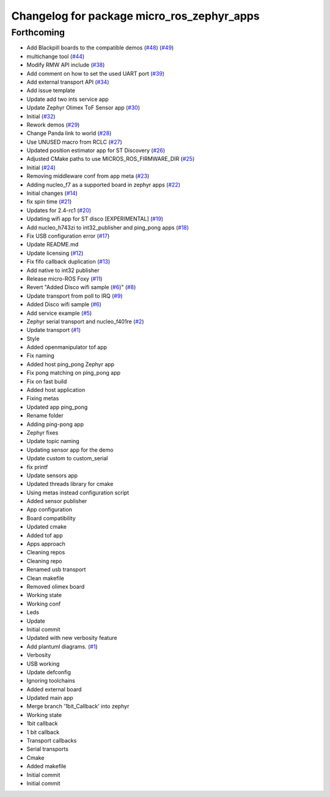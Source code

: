 ^^^^^^^^^^^^^^^^^^^^^^^^^^^^^^^^^^^^^^^^^^^
Changelog for package micro_ros_zephyr_apps
^^^^^^^^^^^^^^^^^^^^^^^^^^^^^^^^^^^^^^^^^^^

Forthcoming
-----------
* Add Blackpill boards to the compatible demos (`#48 <https://github.com/micro-ROS/zephyr_apps/issues/48>`_) (`#49 <https://github.com/micro-ROS/zephyr_apps/issues/49>`_)
* multichange tool (`#44 <https://github.com/micro-ROS/zephyr_apps/issues/44>`_)
* Modify RMW API include (`#38 <https://github.com/micro-ROS/zephyr_apps/issues/38>`_)
* Add comment on how to set the used UART port (`#39 <https://github.com/micro-ROS/zephyr_apps/issues/39>`_)
* Add external transport API (`#34 <https://github.com/micro-ROS/zephyr_apps/issues/34>`_)
* Add issue template
* Update add two ints service app
* Update Zephyr Olimex ToF Sensor app (`#30 <https://github.com/micro-ROS/zephyr_apps/issues/30>`_)
* Initial (`#32 <https://github.com/micro-ROS/zephyr_apps/issues/32>`_)
* Rework demos (`#29 <https://github.com/micro-ROS/zephyr_apps/issues/29>`_)
* Change Panda link to world (`#28 <https://github.com/micro-ROS/zephyr_apps/issues/28>`_)
* Use UNUSED macro from RCLC (`#27 <https://github.com/micro-ROS/zephyr_apps/issues/27>`_)
* Updated position estimator app for ST Discovery (`#26 <https://github.com/micro-ROS/zephyr_apps/issues/26>`_)
* Adjusted CMake paths to use MICROS_ROS_FIRMWARE_DIR (`#25 <https://github.com/micro-ROS/zephyr_apps/issues/25>`_)
* Initial (`#24 <https://github.com/micro-ROS/zephyr_apps/issues/24>`_)
* Removing middleware conf from app meta (`#23 <https://github.com/micro-ROS/zephyr_apps/issues/23>`_)
* Adding nucleo_f7 as a supported board in zephyr apps (`#22 <https://github.com/micro-ROS/zephyr_apps/issues/22>`_)
* Initial changes (`#14 <https://github.com/micro-ROS/zephyr_apps/issues/14>`_)
* fix spin time (`#21 <https://github.com/micro-ROS/zephyr_apps/issues/21>`_)
* Updates for 2.4-rc1 (`#20 <https://github.com/micro-ROS/zephyr_apps/issues/20>`_)
* Updating wifi app for ST disco [EXPERIMENTAL] (`#19 <https://github.com/micro-ROS/zephyr_apps/issues/19>`_)
* Add nucleo_h743zi to int32_publisher and ping_pong apps (`#18 <https://github.com/micro-ROS/zephyr_apps/issues/18>`_)
* Fix USB configuration error (`#17 <https://github.com/micro-ROS/zephyr_apps/issues/17>`_)
* Update README.md
* Update licensing (`#12 <https://github.com/micro-ROS/zephyr_apps/issues/12>`_)
* Fix fifo callback duplication (`#13 <https://github.com/micro-ROS/zephyr_apps/issues/13>`_)
* Add native to int32 publisher
* Release micro-ROS Foxy (`#11 <https://github.com/micro-ROS/zephyr_apps/issues/11>`_)
* Revert "Added Disco wifi sample (`#6 <https://github.com/micro-ROS/zephyr_apps/issues/6>`_)" (`#8 <https://github.com/micro-ROS/zephyr_apps/issues/8>`_)
* Update transport from poll to IRQ (`#9 <https://github.com/micro-ROS/zephyr_apps/issues/9>`_)
* Added Disco wifi sample (`#6 <https://github.com/micro-ROS/zephyr_apps/issues/6>`_)
* Add service example (`#5 <https://github.com/micro-ROS/zephyr_apps/issues/5>`_)
* Zephyr serial transport and nucleo_f401re (`#2 <https://github.com/micro-ROS/zephyr_apps/issues/2>`_)
* Update transport (`#1 <https://github.com/micro-ROS/zephyr_apps/issues/1>`_)
* Style
* Added openmanipulator tof app
* Fix naming
* Added host ping_pong Zephyr app
* Fix pong matching on ping_pong app
* Fix on fast build
* Added host application
* Fixing metas
* Updated app ping_pong
* Rename folder
* Adding ping-pong app
* Zephyr fixes
* Update topic naming
* Updating sensor app for the demo
* Update custom to custom_serial
* fix printf
* Update sensors app
* Updated threads library for cmake
* Using metas instead configuration script
* Added sensor publisher
* App configuration
* Board compatibility
* Updated cmake
* Added tof app
* Apps approach
* Cleaning repos
* Cleaning repo
* Renamed usb transport
* Clean makefile
* Removed olimex board
* Working state
* Working conf
* Leds
* Update
* Initial commit
* Updated with new verbosity feature
* Add plantuml diagrams. (`#1 <https://github.com/micro-ROS/zephyr_apps/issues/1>`_)
* Verbosity
* USB working
* Update defconfig
* Ignoring toolchains
* Added external board
* Updated main app
* Merge branch '1bit_Callback' into zephyr
* Working state
* 1bit callback
* 1 bit callback
* Transport callbacks
* Serial transports
* Cmake
* Added makefile
* Initial commit
* Initial commit
